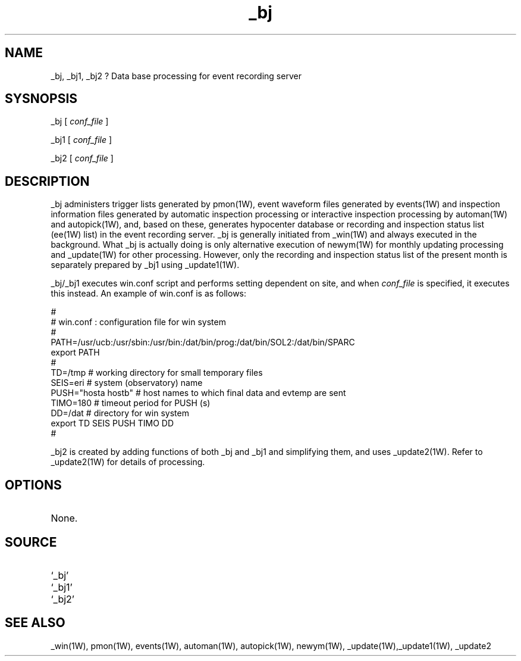 .TH _bj 1W "2001.2.7" "WIN SYSTEM" "WIN SYSTEM"
.SH NAME
_bj, _bj1, _bj2 ? Data base processing for event recording server
.SH SYSNOPSIS
_bj [
.I conf_file
]
.LP
_bj1 [
.I conf_file
]
.LP
_bj2 [
.I conf_file
]
.SH DESCRIPTION
_bj administers trigger lists generated by pmon(1W), event waveform files generated by events(1W) and inspection information files generated by automatic inspection processing or interactive inspection processing by automan(1W) and autopick(1W), and, based on these, generates hypocenter database or recording and inspection status list (ee(1W) list) in the event recording server. 
_bj is generally initiated from _win(1W) and always executed in the background. What _bj is actually doing is only alternative execution of newym(1W) for monthly updating processing and _update(1W) for other processing. However, only the recording and inspection status list of the present month is separately prepared by _bj1 using  _update1(1W).
.LP
_bj/_bj1 executes win.conf script and performs setting dependent on site, and when 
.I conf_file
is specified, it executes this instead. An example of win.conf is as follows: 
.LP
.nf
#
# win.conf : configuration file for win system
#
PATH=/usr/ucb:/usr/sbin:/usr/bin:/dat/bin/prog:/dat/bin/SOL2:/dat/bin/SPARC
export PATH
#
TD=/tmp             # working directory for small temporary files
SEIS=eri            # system (observatory) name
PUSH="hosta hostb"  # host names to which final data and evtemp are sent
TIMO=180            # timeout period for PUSH (s)
DD=/dat             # directory for win system
export TD SEIS PUSH TIMO DD
#
.fi
.LP
_bj2 is created by adding functions of both _bj and _bj1 and simplifying them, and uses _update2(1W). Refer to _update2(1W) for details of processing. 
.SH OPTIONS
.TP 
None.
.SH SOURCE
.TP
`_bj'
.TP
`_bj1'
.TP
`_bj2'
.SH SEE ALSO
_win(1W), pmon(1W), events(1W), automan(1W), autopick(1W),
newym(1W), _update(1W),_update1(1W), _update2
